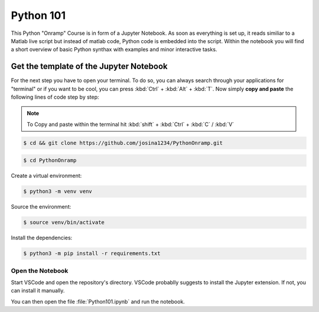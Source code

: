 Python 101
=============

This Python "Onramp" Course is in form of a Jupyter Notebook.
As soon as everything is set up, it reads similiar to a Matlab live script but instead of matlab code, Python code is embedded into the script.
Within the notebook you will find a short overview of basic Python synthax with examples and minor interactive tasks.


Get the template of the Jupyter Notebook
******************************************
For the next step you have to open your terminal.
To do so, you can always search through your applications for "terminal" or if you want to be cool, you can press :kbd:`Ctrl` + :kbd:`Alt` + :kbd:`T`.
Now simply **copy and paste** the following lines of code step by step:

.. note:: To Copy and paste within the terminal hit :kbd:`shift` + :kbd:`Ctrl` + :kbd:`C` / :kbd:`V`


.. code-block:: console

   $ cd && git clone https://github.com/josina1234/PythonOnramp.git

.. code-block:: console

   $ cd PythonOnramp

Create a virtual environment:

.. code-block:: console

   $ python3 -m venv venv

Source the environment:

.. code-block:: console
   
   $ source venv/bin/activate

Install the dependencies:

.. code-block:: console

   $ python3 -m pip install -r requirements.txt

Open the Notebook
#################

Start VSCode and open the repository's directory. 
VSCode probablly suggests to install the Jupyter extension. If not, you can install it manually.

You can then open the file :file:`Python101.ipynb` and run the notebook.

